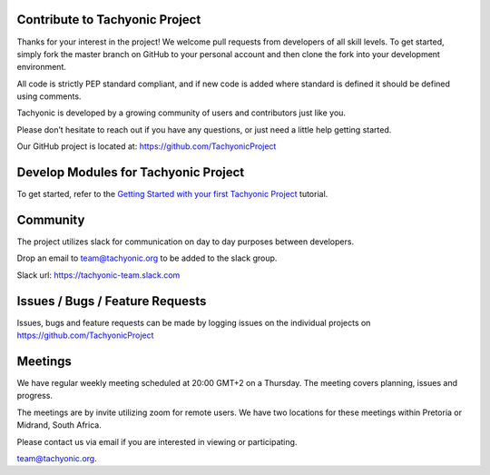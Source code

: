 
Contribute to Tachyonic Project
===============================
Thanks for your interest in the project! We welcome pull requests from developers of all skill levels. To get started, simply fork the master branch on GitHub to your personal account and then clone the fork into your development environment.

All code is strictly PEP standard compliant, and if new code is added where standard is defined it should be defined using comments.

Tachyonic is developed by a growing community of users and contributors just like you.

Please don’t hesitate to reach out if you have any questions, or just need a little help getting started. 

Our GitHub project is located at: https://github.com/TachyonicProject

Develop Modules for Tachyonic Project
=====================================
To get started, refer to the `Getting Started with your first Tachyonic Project </sphinx/tutorials/latest/getting_started.html>`_ tutorial.

Community
=========
The project utilizes slack for communication on day to day purposes between developers.

Drop an email to team@tachyonic.org to be added to the slack group.

Slack url: https://tachyonic-team.slack.com

Issues / Bugs / Feature Requests
================================

Issues, bugs and feature requests can be made by logging issues on the individual projects on https://github.com/TachyonicProject

Meetings
========

We have regular weekly meeting scheduled at 20:00 GMT+2 on a Thursday. The meeting covers planning, issues and progress. 

The meetings are by invite utilizing zoom for remote users. We have two locations for these meetings within Pretoria or Midrand, South Africa.

Please contact us via email if you are interested in viewing or participating. 

team@tachyonic.org.


